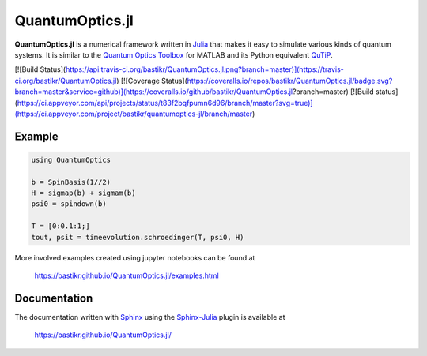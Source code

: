 QuantumOptics.jl
================

**QuantumOptics.jl** is a numerical framework written in `Julia <http://julialang.org/>`_ that makes it easy to simulate various kinds of quantum systems. It is similar to the `Quantum Optics Toolbox <http://qo.phy.auckland.ac.nz/toolbox/>`_ for MATLAB and its Python equivalent `QuTiP <http://qutip.org/>`_.

[![Build Status](https://api.travis-ci.org/bastikr/QuantumOptics.jl.png?branch=master)](https://travis-ci.org/bastikr/QuantumOptics.jl)
[![Coverage Status](https://coveralls.io/repos/bastikr/QuantumOptics.jl/badge.svg?branch=master&service=github)](https://coveralls.io/github/bastikr/QuantumOptics.jl?branch=master)
[![Build status](https://ci.appveyor.com/api/projects/status/t83f2bqfpumn6d96/branch/master?svg=true)](https://ci.appveyor.com/project/bastikr/quantumoptics-jl/branch/master)

Example
-------

.. code-block:: julia

    using QuantumOptics

    b = SpinBasis(1//2)
    H = sigmap(b) + sigmam(b)
    psi0 = spindown(b)

    T = [0:0.1:1;]
    tout, psit = timeevolution.schroedinger(T, psi0, H)

More involved examples created using jupyter notebooks can be found at

    https://bastikr.github.io/QuantumOptics.jl/examples.html


Documentation
-------------

The documentation written with `Sphinx <http://www.sphinx-doc.org/>`_ using the `Sphinx-Julia <https://github.com/bastikr/sphinx-julia>`_ plugin is available at

    https://bastikr.github.io/QuantumOptics.jl/
